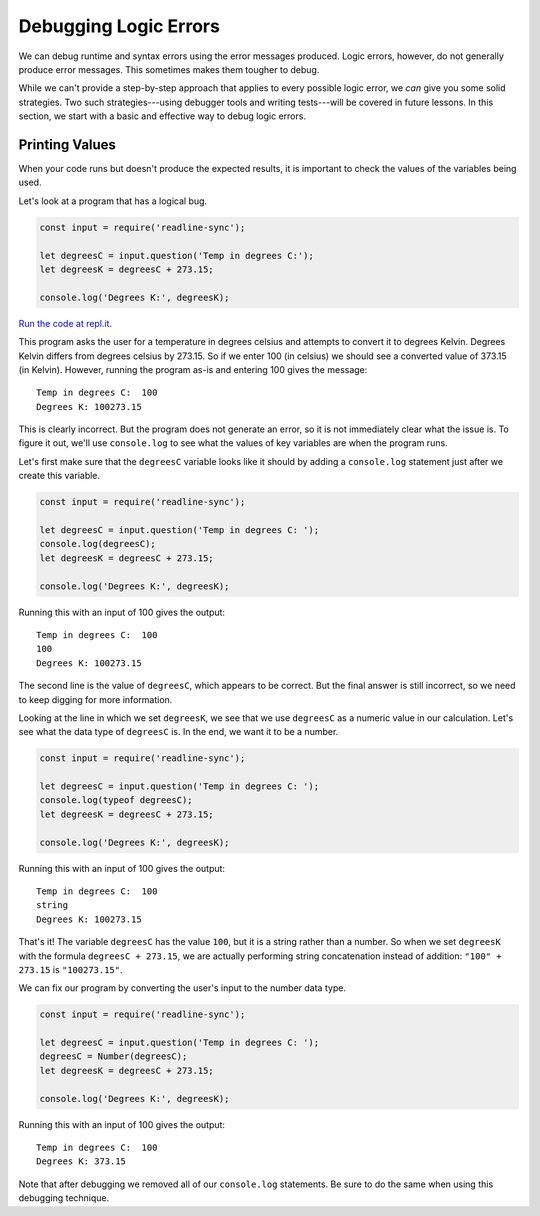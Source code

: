 .. _debugging-logic-errors:

Debugging Logic Errors
======================

We can debug runtime and syntax errors using the error messages produced. Logic errors, however, do not generally produce error messages. This sometimes makes them tougher to debug.

While we can't provide a step-by-step approach that applies to every possible logic error, we *can* give you some solid strategies. Two such strategies---using debugger tools and writing tests---will be covered in future lessons. In this section, we start with a basic and effective way to debug logic errors.

Printing Values
---------------

When your code runs but doesn't produce the expected results, it is important to check the values of the variables being used.

Let's look at a program that has a logical bug.

.. sourcecode:: js

   const input = require('readline-sync');

   let degreesC = input.question('Temp in degrees C:');
   let degreesK = degreesC + 273.15;

   console.log('Degrees K:', degreesK);

`Run the code at repl.it <https://repl.it/@launchcode/Degrees-C-to-K-Logic-Error>`_.

This program asks the user for a temperature in degrees celsius and attempts to convert it to degrees Kelvin. Degrees Kelvin differs from degrees celsius by 273.15. So if we enter 100 (in celsius) we should see a converted value of 373.15 (in Kelvin). However, running the program as-is and entering 100 gives the message:

::

   Temp in degrees C:  100
   Degrees K: 100273.15

This is clearly incorrect. But the program does not generate an error, so it is not immediately clear what the issue is. To figure it out, we'll use ``console.log`` to see what the values of key variables are when the program runs. 

Let's first make sure that the ``degreesC`` variable looks like it should by adding a ``console.log`` statement just after we create this variable.

.. sourcecode:: js

   const input = require('readline-sync');

   let degreesC = input.question('Temp in degrees C: ');
   console.log(degreesC);
   let degreesK = degreesC + 273.15;

   console.log('Degrees K:', degreesK);

Running this with an input of 100 gives the output:

::

   Temp in degrees C:  100
   100
   Degrees K: 100273.15

The second line is the value of ``degreesC``, which appears to be correct. But the final answer is still incorrect, so we need to keep digging for more information.

Looking at the line in which we set ``degreesK``, we see that we use ``degreesC`` as a numeric value in our calculation. Let's see what the data type of ``degreesC`` is. In the end, we want it to be a number.

.. sourcecode:: js

   const input = require('readline-sync');

   let degreesC = input.question('Temp in degrees C: ');
   console.log(typeof degreesC);
   let degreesK = degreesC + 273.15;

   console.log('Degrees K:', degreesK);

Running this with an input of 100 gives the output:

::

   Temp in degrees C:  100
   string
   Degrees K: 100273.15

That's it! The variable ``degreesC`` has the value ``100``, but it is a string rather than a number. So when we set ``degreesK`` with the formula ``degreesC + 273.15``, we are actually performing string concatenation instead of addition: ``"100" + 273.15`` is ``"100273.15"``.

We can fix our program by converting the user's input to the number data type.

.. sourcecode:: js

   const input = require('readline-sync');

   let degreesC = input.question('Temp in degrees C: ');
   degreesC = Number(degreesC);
   let degreesK = degreesC + 273.15;

   console.log('Degrees K:', degreesK);

Running this with an input of 100 gives the output:

::

   Temp in degrees C:  100
   Degrees K: 373.15

Note that after debugging we removed all of our ``console.log`` statements. Be sure to do the same when using this debugging technique.

